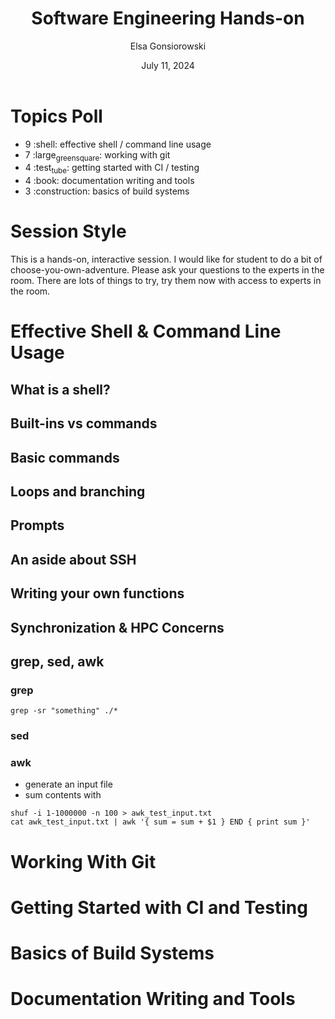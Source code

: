 #+title: Software Engineering Hands-on
#+author: Elsa Gonsiorowski
#+date: July 11, 2024

* Topics Poll
- 9 :shell: effective shell / command line usage
- 7 :large_green_square: working with git
- 4 :test_tube: getting started with CI / testing
- 4 :book: documentation writing and tools
- 3 :construction: basics of build systems
* Session Style
This is a hands-on, interactive session.
I would like for student to do a bit of choose-you-own-adventure.
Please ask your questions to the experts in the room.
There are lots of things to try, try them now with access to experts in the room.
* Effective Shell & Command Line Usage
** What is a shell?
** Built-ins vs commands
** Basic commands
** Loops and branching
** Prompts
** An aside about SSH
** Writing your own functions
** Synchronization & HPC Concerns
** grep, sed, awk
*** grep
#+begin_src shell
grep -sr "something" ./*
#+end_src
*** sed
*** awk
- generate an input file
- sum contents with
#+begin_src shell
  shuf -i 1-1000000 -n 100 > awk_test_input.txt
  cat awk_test_input.txt | awk '{ sum = sum + $1 } END { print sum }'
#+end_src
* Working With Git
* Getting Started with CI and Testing
* Basics of Build Systems
* Documentation Writing and Tools
